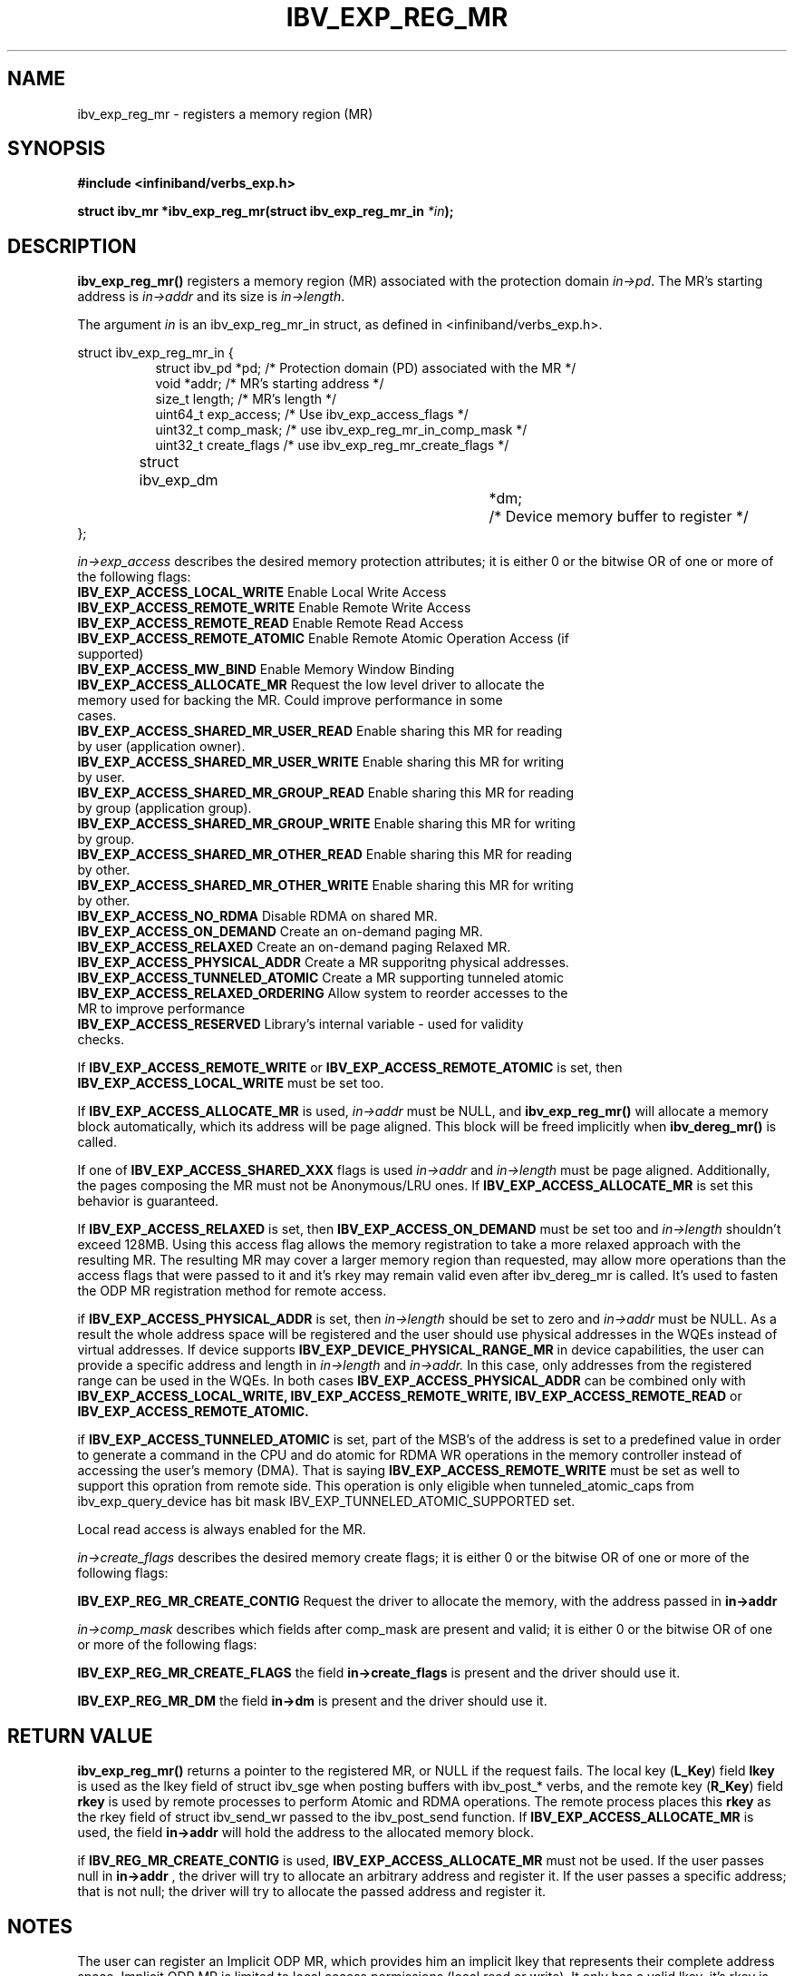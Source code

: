 .\" -*- nroff -*-
.\"
.TH IBV_EXP_REG_MR 3 2014-04-27 libibverbs "Libibverbs Programmer's Manual"
.SH "NAME"
ibv_exp_reg_mr \- registers a memory region (MR)
.SH "SYNOPSIS"
.nf
.B #include <infiniband/verbs_exp.h>
.sp
.BI "struct ibv_mr *ibv_exp_reg_mr(struct ibv_exp_reg_mr_in "  "*in" );
.fi
.SH "DESCRIPTION"
.B ibv_exp_reg_mr()
registers a memory region (MR) associated with the protection domain
.I in->pd\fR.
The MR's starting address is
.I in->addr
and its size is
.I in->length\fR.

.PP
The argument
.I in
is an ibv_exp_reg_mr_in struct, as defined in <infiniband/verbs_exp.h>.
.PP
.nf
struct  ibv_exp_reg_mr_in {
.in +8
struct ibv_pd                    *pd;        /* Protection domain (PD) associated with the MR */
void                             *addr;      /* MR's starting address */
size_t                           length;     /* MR's length */
uint64_t                         exp_access; /* Use ibv_exp_access_flags */
uint32_t                         comp_mask;  /* use ibv_exp_reg_mr_in_comp_mask */
uint32_t                         create_flags /* use ibv_exp_reg_mr_create_flags */ 
struct ibv_exp_dm 		*dm;	     /* Device memory buffer to register */
.in -8
};

.fi
.I in->exp_access
describes the desired memory protection attributes; it is either 0 or the bitwise OR of one or more of the following flags:
.PP
.TP
.B IBV_EXP_ACCESS_LOCAL_WRITE \fR  Enable Local Write Access
.TP
.B IBV_EXP_ACCESS_REMOTE_WRITE \fR Enable Remote Write Access
.TP
.B IBV_EXP_ACCESS_REMOTE_READ\fR   Enable Remote Read Access
.TP
.B IBV_EXP_ACCESS_REMOTE_ATOMIC\fR Enable Remote Atomic Operation Access (if supported)
.TP
.B IBV_EXP_ACCESS_MW_BIND\fR       Enable Memory Window Binding
.TP
.B IBV_EXP_ACCESS_ALLOCATE_MR\fR   Request the low level driver to allocate the memory used for backing the MR. Could improve performance in some cases.
.TP
.B IBV_EXP_ACCESS_SHARED_MR_USER_READ\fR Enable sharing this MR for reading by user (application owner).
.TP
.B IBV_EXP_ACCESS_SHARED_MR_USER_WRITE\fR Enable sharing this MR for writing by user.
.TP
.B IBV_EXP_ACCESS_SHARED_MR_GROUP_READ\fR Enable sharing this MR for reading by group (application group).
.TP
.B IBV_EXP_ACCESS_SHARED_MR_GROUP_WRITE\fR   Enable sharing this MR for writing by group.
.TP
.B IBV_EXP_ACCESS_SHARED_MR_OTHER_READ\fR      Enable sharing this MR for reading by other.
.TP
.B IBV_EXP_ACCESS_SHARED_MR_OTHER_WRITE\fR    Enable sharing this MR for writing by other.
.TP
.B IBV_EXP_ACCESS_NO_RDMA\fR   Disable RDMA on shared MR. 
.TP
.B IBV_EXP_ACCESS_ON_DEMAND\fR    Create an on-demand paging MR.
.TP
.B IBV_EXP_ACCESS_RELAXED\fR      Create an on-demand paging Relaxed MR.
.TP
.B IBV_EXP_ACCESS_PHYSICAL_ADDR\fR      Create a MR supporitng physical addresses.
.TP
.B IBV_EXP_ACCESS_TUNNELED_ATOMIC\fR    Create a MR supporting tunneled atomic
.TP
.B IBV_EXP_ACCESS_RELAXED_ORDERING\fR   Allow system to reorder accesses to the MR to improve performance
.TP
.B IBV_EXP_ACCESS_RESERVED\fR    Library's internal variable - used for validity checks.
.PP
If
.B IBV_EXP_ACCESS_REMOTE_WRITE
or
.B IBV_EXP_ACCESS_REMOTE_ATOMIC
is set, then
.B IBV_EXP_ACCESS_LOCAL_WRITE
must be set too.
.PP
If
.B IBV_EXP_ACCESS_ALLOCATE_MR
is used,
.I in->addr
must be NULL, and
.B ibv_exp_reg_mr()
will allocate a memory block automatically, which its address will be page aligned.
This block will be freed implicitly when
.B ibv_dereg_mr()
is called.
.PP
If one of
.B IBV_EXP_ACCESS_SHARED_XXX
flags is used
.I in->addr
and
.I in->length
must be page aligned. Additionally, the pages composing the MR must not be Anonymous/LRU ones. If
.B IBV_EXP_ACCESS_ALLOCATE_MR
is set this behavior is guaranteed.
.PP
If
.B IBV_EXP_ACCESS_RELAXED
is set, then
.B IBV_EXP_ACCESS_ON_DEMAND
must be set too and
.I in->length
shouldn't exceed 128MB. Using this access flag allows the memory registration to take a
more relaxed approach with the resulting MR. The resulting MR may cover a
larger memory region than requested, may allow more operations than the access
flags that were passed to it and it's rkey may remain valid even after
ibv_dereg_mr is called. It's used to fasten the ODP MR registration method for
remote access.
.PP
if
.B IBV_EXP_ACCESS_PHYSICAL_ADDR
is set, then
.I in->length
should be set to zero and
.I in->addr
must be NULL. As a result the whole address space will be registered and the
user should use physical addresses in the WQEs instead of virtual addresses.
If device supports
.B IBV_EXP_DEVICE_PHYSICAL_RANGE_MR
in device capabilities, the user can provide a specific address and length in
.I in->length
and
.I in->addr.
In this case, only addresses from the registered range can be used in the WQEs.
In both cases
.B IBV_EXP_ACCESS_PHYSICAL_ADDR
can be combined only with
.B IBV_EXP_ACCESS_LOCAL_WRITE,
.B IBV_EXP_ACCESS_REMOTE_WRITE,
.B IBV_EXP_ACCESS_REMOTE_READ
or
.B IBV_EXP_ACCESS_REMOTE_ATOMIC.
.PP
if
.B IBV_EXP_ACCESS_TUNNELED_ATOMIC
is set, part of the MSB's of the address is set to a predefined value in order to generate a
command in the CPU and do atomic for RDMA WR operations in the memory controller
instead of accessing the user's memory (DMA). That is saying
.B IBV_EXP_ACCESS_REMOTE_WRITE
must be set as well to support this opration from remote side. This operation is only eligible
when tunneled_atomic_caps from ibv_exp_query_device has bit mask IBV_EXP_TUNNELED_ATOMIC_SUPPORTED set.
.PP
Local read access is always enabled for the MR.

.fi
.I in->create_flags
describes the desired memory create flags; it is either 0 or the bitwise OR of one or more of the following flags:
.PP
.B IBV_EXP_REG_MR_CREATE_CONTIG\fR Request the driver to allocate the memory, with the address passed in
.B in->addr 
  
.I in->comp_mask
describes which fields after comp_mask are present and valid; it is either 0 or the bitwise OR of one or more of the following flags:
.PP
.B IBV_EXP_REG_MR_CREATE_FLAGS \fR  the field
.B in->create_flags
is present and the driver should use it.
.PP
.B IBV_EXP_REG_MR_DM \fR  the field
.B in->dm
is present and the driver should use it.

.SH "RETURN VALUE"
.B ibv_exp_reg_mr()
returns a pointer to the registered MR, or NULL if the request fails.
The local key (\fBL_Key\fR) field
.B lkey
is used as the lkey field of struct ibv_sge when posting buffers with
ibv_post_* verbs, and the remote key (\fBR_Key\fR)
field
.B rkey
is used by remote processes to perform Atomic and RDMA operations.  The remote process places this
.B rkey
as the rkey field of struct ibv_send_wr passed to the ibv_post_send function.
If
.B IBV_EXP_ACCESS_ALLOCATE_MR\fR is used, the field
.B in->addr\fR will hold the address to the allocated memory block.

if 
.B IBV_REG_MR_CREATE_CONTIG\fR is used,
.B IBV_EXP_ACCESS_ALLOCATE_MR
must not be used. If the user passes null in
.B in->addr
, the driver will try to allocate an arbitrary address and register it. If the user passes a specific address; that is not null; the driver will try to allocate the passed address and register it.

.SH "NOTES"
.PP
The user can register an Implicit ODP MR, which provides him an implicit lkey
that represents their complete address space. Implicit ODP MR is limited to
local access permissions (local read or write). It only has a valid lkey, it's
rkey is invalid. There's a limit on the size of operations that can use this
lkey and it is 128MB.

In order to register an Implicit ODP MR, in addition to the
IBV_EXP_ACCESS_ON_DEMAND access flag, use
.B in->addr = 0
and
.B in->length = IBV_EXP_IMPLICIT_MR_SIZE.

.SH "SEE ALSO"
.BR ibv_dereg_mr (3),
.BR ibv_alloc_pd (3),
.BR ibv_post_send (3),
.BR ibv_post_recv (3),
.BR ibv_post_srq_recv (3),
.BR ibv_reg_shared_mr (3)
.BR ibv_exp_alloc_dm (3)
.BR ibv_exp_free_dm (3)

.SH "AUTHORS"
.TP
Dotan Barak <dotanba@gmail.com>
.TP
Majd Dibbiny <majd@mellanox.com>
.TP
Moshe Lazer <moshel@mellanox.com>
.TP
Ariel Levkovich <lariel@mellanox.com>
